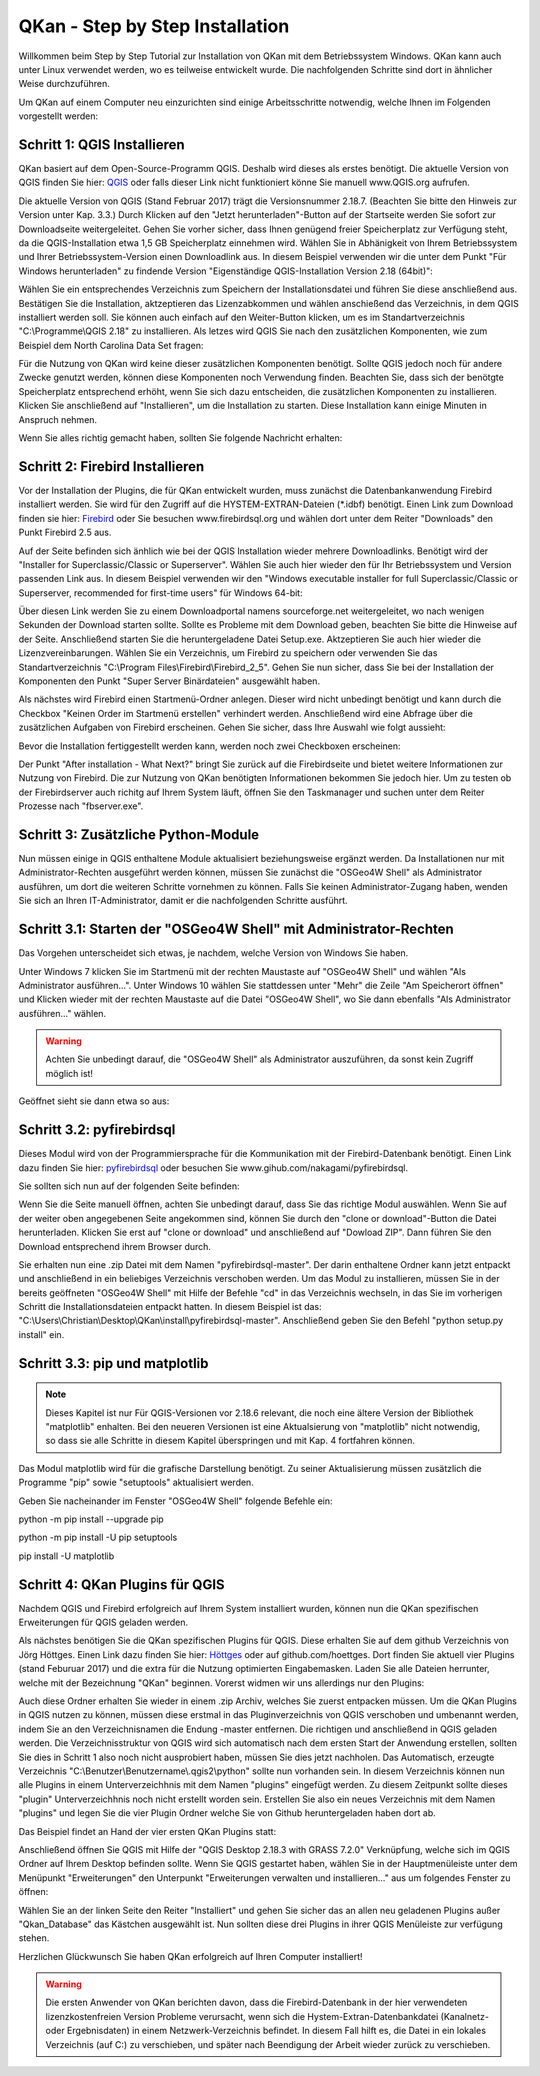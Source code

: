 QKan - Step by Step Installation
================================

Willkommen beim Step by Step Tutorial zur Installation von QKan mit dem Betriebssystem Windows. QKan kann auch unter Linux verwendet werden, wo es teilweise
entwickelt wurde. Die nachfolgenden Schritte sind dort in ähnlicher Weise durchzuführen. 

Um QKan auf einem Computer neu einzurichten sind einige Arbeitsschritte notwendig, welche Ihnen im Folgenden vorgestellt werden:

Schritt 1: QGIS Installieren
----------------------------

QKan basiert auf dem Open-Source-Programm QGIS. Deshalb wird dieses als erstes benötigt.
Die aktuelle Version von QGIS finden Sie hier: QGIS_ oder falls dieser Link nicht funktioniert könne Sie manuell www.QGIS.org aufrufen. 

.. _QGIS: http://www.QGIS.org/de/site/forusers/download.html

Die aktuelle Version von QGIS (Stand Februar 2017) trägt die Versionsnummer 2.18.7. (Beachten Sie bitte den Hinweis zur Version unter Kap. 3.3.) Durch Klicken auf den 
"Jetzt herunterladen"-Button auf der Startseite werden Sie sofort 
zur Downloadseite weitergeleitet. Gehen Sie vorher sicher, dass Ihnen genügend freier Speicherplatz zur Verfügung steht, da die QGIS-Installation etwa 1,5 GB 
Speicherplatz einnehmen wird. Wählen Sie in Abhänigkeit von Ihrem Betriebssystem und Ihrer Betriebssystem-Version einen Downloadlink aus. In diesem Beispiel verwenden wir die 
unter dem Punkt "Für Windows herunterladen" zu findende Version "Eigenständige QGIS-Installation Version 2.18 (64bit)":

.. image:: .\QKan_Bilder\QGIS_herunterladen.png

Wählen Sie ein entsprechendes Verzeichnis zum Speichern der Installationsdatei und führen Sie diese anschließend aus. Bestätigen Sie die Installation, 
aktzeptieren das Lizenzabkommen und wählen anschießend das Verzeichnis, in dem QGIS installiert werden soll. Sie können auch einfach auf den Weiter-Button
klicken, um es im Standartverzeichnis "C:\\Programme\\QGIS 2.18" zu installieren. Als letzes wird QGIS Sie nach den zusätzlichen Komponenten, wie zum Beispiel
dem North Carolina Data Set fragen:

.. image:: .\QKan_Bilder\QGIS_komponenten.png

Für die Nutzung von QKan wird keine dieser zusätzlichen Komponenten benötigt. Sollte QGIS jedoch noch für andere Zwecke genutzt werden, können diese Komponenten
noch Verwendung finden. Beachten Sie, dass sich der benötgte Speicherplatz entsprechend erhöht, wenn Sie sich dazu entscheiden, die zusätzlichen Komponenten zu 
installieren. Klicken Sie anschließend auf "Installieren", um die Installation zu starten. Diese Installation kann einige Minuten in Anspruch nehmen.

| Wenn Sie alles richtig gemacht haben, sollten Sie folgende Nachricht erhalten:

.. image:: .\QKan_Bilder\QGIS_fertigstellen.png

Schritt 2: Firebird Installieren
--------------------------------

Vor der Installation der Plugins, die für QKan entwickelt wurden, muss zunächst die Datenbankanwendung Firebird installiert werden. Sie wird für den 
Zugriff auf die HYSTEM-EXTRAN-Dateien (\*.idbf) benötigt. Einen Link zum Download finden sie hier: Firebird_ oder Sie besuchen www.firebirdsql.org und 
wählen dort unter dem Reiter "Downloads" den Punkt Firebird 2.5 aus.

.. _firebird: http://www.firebirdsql.org/en/firebird-2-5-6/
 
Auf der Seite befinden sich änhlich wie bei der QGIS Installation wieder mehrere Downloadlinks. Benötigt wird der "Installer for Superclassic/Classic or 
Superserver". Wählen Sie auch hier wieder den für Ihr Betriebssystem und Version passenden Link aus. In diesem Beispiel verwenden wir den "Windows executable 
installer for full Superclassic/Classic or Superserver, recommended for first-time users" für Windows 64-bit: 

.. image:: .\QKan_Bilder\firebird_herunterladen.png

Über diesen Link werden Sie zu einem Downloadportal namens sourceforge.net weitergeleitet, wo nach wenigen Sekunden der Download starten sollte. Sollte es 
Probleme mit dem Download geben, beachten Sie bitte die Hinweise auf der Seite. Anschließend starten Sie die heruntergeladene Datei Setup.exe. Aktzeptieren Sie auch
hier wieder die Lizenzvereinbarungen. Wählen Sie ein Verzeichnis, um Firebird zu speichern oder verwenden Sie das Standartverzeichnis 
"C:\\Program Files\\Firebird\\Firebird_2_5". Gehen Sie nun sicher, dass Sie bei der Installation der Komponenten den Punkt "Super Server Binärdateien" ausgewählt
haben.

.. image:: .\QKan_Bilder\firebird_komponenten.png

Als nächstes wird Firebird einen Startmenü-Ordner anlegen. Dieser wird nicht unbedingt benötigt und kann durch die Checkbox "Keinen Order im Startmenü erstellen"
verhindert werden. Anschließend wird eine Abfrage über die zusätzlichen Aufgaben von Firebird erscheinen. Gehen Sie sicher, dass Ihre Auswahl wie folgt aussieht:

.. image:: .\QKan_Bilder\firebird_aufgaben_dienst.png

Bevor die Installation fertiggestellt werden kann, werden noch zwei Checkboxen erscheinen:

.. image:: .\QKan_Bilder\firebird_fertigstellen.png

Der Punkt "After installation - What Next?" bringt Sie zurück auf die Firebirdseite und bietet weitere Informationen zur Nutzung von Firebird. Die zur Nutzung 
von QKan benötigten Informationen bekommen Sie jedoch hier. Um zu testen ob der Firebirdserver auch richitg auf Ihrem System läuft, öffnen Sie den Taskmanager
und suchen unter dem Reiter Prozesse nach "fbserver.exe". 

Schritt 3: Zusätzliche Python-Module
------------------------------------

Nun müssen einige in QGIS enthaltene Module aktualisiert beziehungsweise ergänzt werden. Da Installationen nur mit Administrator-Rechten ausgeführt werden 
können, müssen Sie zunächst die "OSGeo4W Shell" als Administrator ausführen, um dort die weiteren Schritte vornehmen zu können. Falls Sie keinen 
Administrator-Zugang haben, wenden Sie sich an Ihren IT-Administrator, damit er die nachfolgenden Schritte ausführt. 

Schritt 3.1: Starten der "OSGeo4W Shell" mit Administrator-Rechten
------------------------------------------------------------------

Das Vorgehen unterscheidet sich etwas, je nachdem, welche Version von Windows Sie haben. 

Unter Windows 7 klicken Sie im Startmenü mit der rechten Maustaste auf "OSGeo4W Shell" und wählen "Als Administrator ausführen...". Unter Windows 10 wählen 
Sie stattdessen unter "Mehr" die Zeile "Am Speicherort öffnen" und Klicken wieder mit der rechten Maustaste auf die Datei "OSGeo4W Shell", wo Sie dann 
ebenfalls "Als Administrator ausführen..." wählen. 

.. warning:: Achten Sie unbedingt darauf, die "OSGeo4W Shell" als Administrator auszuführen, da sonst kein Zugriff möglich ist!

.. image:: .\QKan_Bilder\OSGeo4Wexe.png

Geöffnet sieht sie dann etwa so aus:

.. image:: .\QKan_Bilder\OSGeo4Wshell.png

Schritt 3.2: pyfirebirdsql
--------------------------

Dieses Modul wird von der Programmiersprache für die Kommunikation mit der Firebird-Datenbank benötigt. Einen Link dazu finden Sie hier: pyfirebirdsql_ oder 
besuchen Sie www.gihub.com/nakagami/pyfirebirdsql.

.. _pyfirebirdsql: https://github.com/nakagami/pyfirebirdsql    

Sie sollten sich nun auf der folgenden Seite befinden:
 
.. image:: .\QKan_Bilder\pyfirebird_herunterladen.png

Wenn Sie die Seite manuell öffnen, achten Sie unbedingt darauf, dass Sie das richtige Modul auswählen. Wenn Sie auf der weiter oben angegebenen Seite angekommen
sind, können Sie durch den "clone or download"-Button die Datei herunterladen. Klicken Sie erst auf "clone or download" und anschließend auf "Dowload ZIP". Dann
führen Sie den Download entsprechend ihrem Browser durch.    

.. image:: .\QKan_Bilder\pyfirebird_dwn.png

Sie erhalten nun eine .zip Datei mit dem Namen "pyfirebirdsql-master". Der darin enthaltene Ordner kann jetzt entpackt und anschließend in ein beliebiges
Verzeichnis verschoben werden. Um das Modul zu installieren, müssen Sie in der bereits geöffneten "OSGeo4W Shell" mit Hilfe der Befehle "cd" in das Verzeichnis 
wechseln, in das Sie im vorherigen Schritt die Installationsdateien entpackt hatten. In diesem Beispiel ist das: 
"C:\\Users\\Christian\\Desktop\\QKan\\install\\pyfirebirdsql-master". Anschließend geben Sie den Befehl "python setup.py install" ein.

.. image:: .\QKan_Bilder\OSGeo4Wshellcd.png

Schritt 3.3: pip und matplotlib
-------------------------------

.. note:: Dieses Kapitel ist nur Für QGIS-Versionen vor 2.18.6 relevant, die noch eine ältere Version der Bibliothek "matplotlib" enhalten. Bei den neueren Versionen ist eine Aktualsierung von "matplotlib" nicht notwendig, so dass sie alle Schritte in diesem Kapitel überspringen und mit Kap. 4 fortfahren können. 

Das Modul matplotlib wird für die grafische Darstellung benötigt. Zu seiner Aktualisierung müssen zusätzlich die Programme "pip" sowie "setuptools" aktualisiert werden. 

Geben Sie nacheinander im Fenster "OSGeo4W Shell" folgende Befehle ein:

python -m pip install --upgrade pip

python -m pip install -U pip setuptools

pip install -U matplotlib


Schritt 4: QKan Plugins für QGIS
--------------------------------

Nachdem QGIS und Firebird erfolgreich auf Ihrem System installiert wurden, können nun die QKan spezifischen Erweiterungen für QGIS geladen werden. 

Als nächstes benötigen Sie die QKan spezifischen Plugins für QGIS. Diese erhalten Sie auf dem github Verzeichnis von Jörg Höttges. Einen Link dazu
finden Sie hier: Höttges_ oder auf github.com/hoettges. Dort finden Sie aktuell vier Plugins (stand  Feburuar 2017) und die extra für die Nutzung optimierten
Eingabemasken. Laden Sie alle Dateien herrunter, welche mit der Bezeichnung "QKan" beginnen. Vorerst widmen wir uns allerdings nur den Plugins: 

.. _Höttges: https://github.com/hoettges

.. image:: .\QKan_Bilder\hoettges.png

Auch diese Ordner erhalten Sie wieder in einem .zip Archiv, welches Sie zuerst entpacken müssen. Um die QKan Plugins in QGIS nutzen zu können, müssen diese
erstmal in das Pluginverzeichnis von QGIS verschoben und umbenannt werden, indem Sie an den Verzeichnisnamen die Endung -master entfernen. Die richtigen   und anschließend in QGIS geladen werden. Die Verzeichnisstruktur von QGIS wird sich automatisch nach
dem ersten Start der Anwendung erstellen, sollten Sie dies in Schritt 1 also noch nicht ausprobiert haben, müssen Sie dies jetzt nachholen. Das Automatisch,
erzeugte Verzeichnis "C:\\Benutzer\\Benutzername\\.qgis2\\python" sollte nun vorhanden sein. In diesem Verzeichnis können nun alle Plugins in einem
Unterverzeichhnis mit dem Namen "plugins" eingefügt werden. Zu diesem Zeitpunkt sollte dieses "plugin" Unterverzeichhnis noch nicht erstellt worden sein. 
Erstellen Sie also ein neues Verzeichnis mit dem Namen "plugins" und legen Sie die vier Plugin Ordner welche Sie von Github heruntergeladen haben dort ab.

.. image:: .\QKan_Bilder\QKan_plugin.png

Das Beispiel findet an Hand der vier ersten QKan Plugins statt: 

.. image:: .\QKan_Bilder\QKan_plugins.png

Anschließend öffnen Sie QGIS mit Hilfe der "QGIS Desktop 2.18.3 with GRASS 7.2.0" Verknüpfung, welche sich im QGIS Ordner auf Ihrem Desktop befinden sollte. 
Wenn Sie QGIS gestartet haben, wählen Sie in der Hauptmenüleiste unter dem Menüpunkt "Erweiterungen" den Unterpunkt 
"Erweiterungen verwalten und installieren..." aus um folgendes Fenster zu öffnen:

.. image:: .\QKan_Bilder\Qgis_erweiterungen.png

Wählen Sie an der linken Seite den Reiter "Installiert" und gehen Sie sicher das an allen neu geladenen Plugins außer "Qkan_Database" das Kästchen ausgewählt ist.
Nun sollten diese drei Plugins in ihrer QGIS Menüleiste zur verfügung stehen.

.. image:: .\QKan_Bilder\Qgis_menue.png

Herzlichen Glückwunsch Sie haben QKan erfolgreich auf Ihren Computer installiert!


.. warning:: Die ersten Anwender von QKan berichten davon, dass die Firebird-Datenbank in der hier verwendeten lizenzkostenfreien Version Probleme verursacht, wenn sich die Hystem-Extran-Datenbankdatei (Kanalnetz- oder Ergebnisdaten) in einem Netzwerk-Verzeichnis befindet. In diesem Fall hilft es, die Datei in ein lokales Verzeichnis (auf C:) zu verschieben, und später nach Beendigung der Arbeit wieder zurück zu verschieben. 

